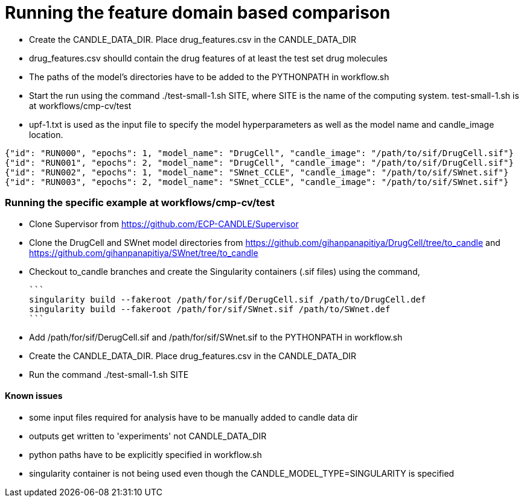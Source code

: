 
# Running the feature domain based comparison

- Create the CANDLE_DATA_DIR. Place drug_features.csv in the CANDLE_DATA_DIR
 - drug_features.csv shoulld contain the drug features of at least the test set drug molecules
- The paths of the model's directories have to be added to the PYTHONPATH in workflow.sh
- Start the run using the command ./test-small-1.sh SITE, where SITE is the name of the computing system. test-small-1.sh is at workflows/cmp-cv/test
- upf-1.txt is used as the input file to specify the model hyperparameters as well as the model name and candle_image location.

```
{"id": "RUN000", "epochs": 1, "model_name": "DrugCell", "candle_image": "/path/to/sif/DrugCell.sif"}
{"id": "RUN001", "epochs": 2, "model_name": "DrugCell", "candle_image": "/path/to/sif/DrugCell.sif"}
{"id": "RUN002", "epochs": 1, "model_name": "SWnet_CCLE", "candle_image": "/path/to/sif/SWnet.sif"}
{"id": "RUN003", "epochs": 2, "model_name": "SWnet_CCLE", "candle_image": "/path/to/sif/SWnet.sif"}
```

### Running the specific example at workflows/cmp-cv/test

- Clone Supervisor from https://github.com/ECP-CANDLE/Supervisor
- Clone the DrugCell and SWnet model directories from https://github.com/gihanpanapitiya/DrugCell/tree/to_candle and https://github.com/gihanpanapitiya/SWnet/tree/to_candle
    - Checkout to_candle branches and create the Singularity containers (.sif files) using the command,

    ```
    singularity build --fakeroot /path/for/sif/DerugCell.sif /path/to/DrugCell.def
    singularity build --fakeroot /path/for/sif/SWnet.sif /path/to/SWnet.def
    ```

- Add /path/for/sif/DerugCell.sif and  /path/for/sif/SWnet.sif to the PYTHONPATH in workflow.sh
- Create the CANDLE_DATA_DIR. Place drug_features.csv in the CANDLE_DATA_DIR
- Run the command ./test-small-1.sh SITE


#### Known issues

- some input files required for analysis have to be manually added to candle data dir
- outputs get written to 'experiments' not CANDLE_DATA_DIR
- python paths have to be explicitly specified in workflow.sh
- singularity container is not being used even though the CANDLE_MODEL_TYPE=SINGULARITY is specified
